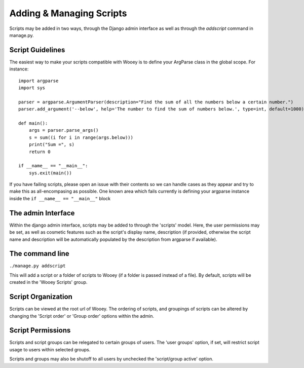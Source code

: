 Adding & Managing Scripts
=========================

Scripts may be added in two ways, through the Django admin interface as
well as through the *addscript* command in manage.py.

Script Guidelines
-----------------

The easiest way to make your scripts compatible with Wooey is to define
your ArgParse class in the global scope. For instance:

::


    import argparse
    import sys
    
    parser = argparse.ArgumentParser(description="Find the sum of all the numbers below a certain number.")
    parser.add_argument('--below', help='The number to find the sum of numbers below.', type=int, default=1000)
    
    def main():
        args = parser.parse_args()
        s = sum((i for i in range(args.below)))
        print("Sum =", s)    
        return 0
    
    if __name__ == "__main__":    
        sys.exit(main())
        

If you have failing scripts, please open an issue with their contents so
we can handle cases as they appear and try to make this as
all-encompasing as possible. One known area which fails currently is
defining your argparse instance inside the
``if __name__ == "__main__"`` block


The admin Interface
-------------------

Within the django admin interface, scripts may be added to through the
'scripts' model. Here, the user permissions may be set, as well as
cosmetic features such as the script's display name, description (if
provided, otherwise the script name and description will be
automatically populated by the description from argparse if available).

The command line
----------------

``./manage.py addscript``

This will add a script or a folder of scripts to Wooey (if a folder is
passed instead of a file). By default, scripts will be created in the
'Wooey Scripts' group.

Script Organization
-------------------

Scripts can be viewed at the root url of Wooey. The ordering of scripts,
and groupings of scripts can be altered by changing the 'Script order'
or 'Group order' options within the admin.

Script Permissions
------------------

Scripts and script groups can be relegated to certain groups of users.
The 'user groups' option, if set, will restrict script usage to users
within selected groups.

Scripts and groups may also be shutoff to all users by unchecked the
'script/group active' option.


